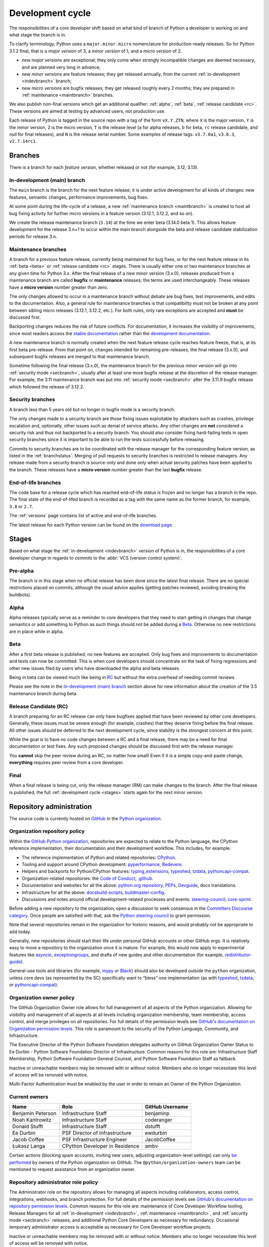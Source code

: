 .. _development-cycle:
.. _devcycle:

Development cycle
=================

The responsibilities of a core developer shift based on what kind of branch of
Python a developer is working on and what stage the branch is in.

To clarify terminology, Python uses a ``major.minor.micro`` nomenclature
for production-ready releases. So for Python 3.1.2 final, that is a *major
version* of 3, a *minor version* of 1, and a *micro version* of 2.

* new *major versions* are exceptional; they only come when strongly
  incompatible changes are deemed necessary, and are planned very long
  in advance;

* new *minor versions* are feature releases; they get released annually,
  from the current :ref:`in-development <indevbranch>` branch;

* new *micro versions* are bugfix releases; they get released roughly
  every 2 months; they are prepared in :ref:`maintenance <maintbranch>`
  branches.

We also publish non-final versions which get an additional qualifier:
:ref:`alpha`, :ref:`beta`, :ref:`release candidate <rc>`.  These versions
are aimed at testing by advanced users, not production use.

Each release of Python is tagged in the source repo with a tag of the form
``vX.Y.ZTN``, where ``X`` is the major version, ``Y`` is the
minor version, ``Z`` is the micro version, ``T`` is the release level
(``a`` for alpha releases, ``b`` for beta, ``rc`` release candidate,
and *null* for final releases), and ``N`` is the release serial number.
Some examples of release tags: ``v3.7.0a1``, ``v3.6.3``, ``v2.7.14rc1``.

Branches
--------

There is a branch for each *feature version*, whether released or not (for
example, 3.12, 3.13).


.. _indevbranch:

In-development (main) branch
^^^^^^^^^^^^^^^^^^^^^^^^^^^^

The ``main`` branch is the branch for the next feature release; it is
under active development for all kinds of changes: new features, semantic
changes, performance improvements, bug fixes.

At some point during the life-cycle of a release, a
new :ref:`maintenance branch <maintbranch>` is created to host all bug fixing
activity for further micro versions in a feature version (3.12.1, 3.12.2, and so
on).

We create the release maintenance branch
(``3.14``) at the time we enter beta (3.14.0 beta 1).  This allows
feature development for the release 3.n+1 to occur within the main
branch alongside the beta and release candidate stabilization periods
for release 3.n.

.. _maintbranch:

Maintenance branches
^^^^^^^^^^^^^^^^^^^^

A branch for a previous feature release, currently being maintained for bug
fixes, or for the next feature release in its
:ref:`beta <beta>` or :ref:`release candidate <rc>` stages.
There is usually either one or two maintenance branches at any given time for
Python 3.x.  After the final release of a new minor version (3.x.0), releases
produced from a maintenance branch are called **bugfix** or **maintenance**
releases; the terms are used interchangeably. These releases have a
**micro version** number greater than zero.

The only changes allowed to occur in a maintenance branch without debate are
bug fixes, test improvements, and edits to the documentation.
Also, a general rule for maintenance branches is that compatibility
must not be broken at any point between sibling micro releases (3.12.1, 3.12.2,
etc.).  For both rules, only rare exceptions are accepted and **must** be
discussed first.

Backporting changes reduces the risk of future conflicts.
For documentation, it increases the visibility of improvements,
since most readers access the `stable documentation <https://docs.python.org/3/>`__
rather than the `development documentation <https://docs.python.org/dev/>`__.

A new maintenance branch is normally created when the next feature release
cycle reaches feature freeze, that is, at its first beta pre-release.
From that point on, changes intended for remaining pre-releases, the final
release (3.x.0), and subsequent bugfix releases are merged to
that maintenance branch.

Sometime following the final release (3.x.0), the maintenance branch for
the previous minor version will go into :ref:`security mode <secbranch>`,
usually after at least one more bugfix release at the discretion of the
release manager.  For example, the 3.11 maintenance branch was put into
:ref:`security mode <secbranch>` after the 3.11.9 bugfix release
which followed the release of 3.12.2.

.. _secbranch:

Security branches
^^^^^^^^^^^^^^^^^

A branch less than 5 years old but no longer in bugfix mode is a security
branch.

The only changes made to a security branch are those fixing issues exploitable
by attackers such as crashes, privilege escalation and, optionally, other
issues such as denial of service attacks.  Any other changes are
**not** considered a security risk and thus not backported to a security branch.
You should also consider fixing hard-failing tests in open security branches
since it is important to be able to run the tests successfully before releasing.

Commits to security branches are to be coordinated with the release manager
for the corresponding feature version, as listed in the :ref:`branchstatus`.
Merging of pull requests to security branches is restricted to release managers.
Any release made from a security branch is source-only and done only when actual
security patches have been applied to the branch. These releases have a
**micro version** number greater than the last **bugfix** release.

.. _eolbranch:

End-of-life branches
^^^^^^^^^^^^^^^^^^^^

The code base for a release cycle which has reached end-of-life status
is frozen and no longer has a branch in the repo.  The final state of
the end-of-lifed branch is recorded as a tag with the same name as the
former branch, for example, ``3.8`` or ``2.7``.

The :ref:`versions` page contains list of active and end-of-life branches.

The latest release for each Python version can be found on the `download page
<https://www.python.org/downloads/>`_.

.. _stages:

Stages
------

Based on what stage the :ref:`in-development <indevbranch>` version of Python
is in, the responsibilities of a core developer change in regards to commits
to the :abbr:`VCS (version control system)`.


Pre-alpha
^^^^^^^^^

The branch is in this stage when no official release has been done since
the latest final release.  There are no special restrictions placed on
commits, although the usual advice applies (getting patches reviewed, avoiding
breaking the buildbots).

.. _alpha:

Alpha
^^^^^

Alpha releases typically serve as a reminder to core developers that they
need to start getting in changes that change semantics or add something to
Python as such things should not be added during a Beta_. Otherwise no new
restrictions are in place while in alpha.

.. _beta:

Beta
^^^^

After a first beta release is published, no new features are accepted.  Only
bug fixes and improvements to documentation and tests can now be committed.
This is when core developers should concentrate on the task of fixing
regressions and other new issues filed by users who have downloaded the alpha
and beta releases.

Being in beta can be viewed much like being in RC_ but without the extra
overhead of needing commit reviews.

Please see the note in the `In-development (main) branch`_ section above for
new information about the creation of the 3.5 maintenance branch during beta.


.. _rc:

Release Candidate (RC)
^^^^^^^^^^^^^^^^^^^^^^

A branch preparing for an RC release can only have bugfixes applied that have
been reviewed by other core developers.  Generally, these issues must be
severe enough (for example, crashes) that they deserve fixing before the final release.
All other issues should be deferred to the next development cycle, since
stability is the strongest concern at this point.

While the goal is to have no code changes between a RC and a final release,
there may be a need for final documentation or test fixes. Any such proposed
changes should be discussed first with the release manager.

You **cannot** skip the peer review during an RC, no matter how small! Even if
it is a simple copy-and-paste change, **everything** requires peer review from
a core developer.

.. _final:

Final
^^^^^

When a final release is being cut, only the release manager (RM) can make
changes to the branch.  After the final release is published, the full
:ref:`development cycle <stages>` starts again for the next minor version.


Repository administration
-------------------------

The source code is currently hosted on `GitHub
<https://github.com/python/cpython>`_ in the `Python organization <https://github.com/python/>`_.

Organization repository policy
^^^^^^^^^^^^^^^^^^^^^^^^^^^^^^

Within the `GitHub Python organization <https://github.com/python/>`_,
repositories are expected to relate to the Python language, the CPython
reference implementation, their documentation and their development workflow.
This includes, for example:

* The reference implementation of Python and related repositories: `CPython <https://github.com/python/cpython>`_.
* Tooling and support around CPython development: `pyperformance <https://github.com/python/pyperformance>`_, `Bedevere <https://github.com/python/bedevere>`_.
* Helpers and backports for Python/CPython features: `typing_extensions <https://github.com/python/typing_extensions>`_, `typeshed <https://github.com/python/typeshed>`_, `tzdata <https://github.com/python/tzdata>`_, `pythoncapi-compat <https://github.com/python/pythoncapi-compat>`_.
* Organization-related repositories: the `Code of Conduct <https://github.com/python/pycon-code-of-conduct>`_, `.github <https://github.com/python/.github>`_.
* Documentation and websites for all the above: `python.org repository <https://github.com/python/pythondotorg>`_, `PEPs <https://github.com/python/peps>`_, `Devguide <https://github.com/python/devguide>`_, docs translations.
* Infrastructure for all the above: `docsbuild-scripts <https://github.com/python/docsbuild-scripts>`_, `buildmaster-config <https://github.com/python/buildmaster-config>`_.
* Discussions and notes around official development-related processes and events: `steering-council <https://github.com/python/steering-council>`_, `core-sprint <https://github.com/python/core-sprint>`_.

Before adding a new repository to the organization, open a discussion to seek consensus
in the `Committers Discourse category <https://discuss.python.org/c/committers/5>`_.
Once people are satisfied with that, ask the `Python steering council <https://github.com/python/steering-council>`_
to grant permission.

Note that several repositories remain in the organization for historic reasons,
and would probably not be appropriate to add today.

Generally, new repositories should start their life under personal GitHub
accounts or other GitHub orgs. It is relatively easy to move a repository to
the organization once it is mature. For example, this would now apply to
experimental features like `asyncio <https://github.com/python/asyncio>`_,
`exceptiongroups <https://github.com/python/exceptiongroups>`_,
and drafts of new guides and other documentation (for example, `redistributor-guide
<https://github.com/python/redistributor-guide>`_).

General-use tools and libraries (for example, `mypy <https://github.com/python/mypy>`_
or `Black <https://github.com/psf/black>`_) should also be developed outside
the ``python`` organization, unless core devs (as represented by the SC)
specifically want to “bless” one implementation (as with
`typeshed <https://github.com/python/typeshed>`_,
`tzdata <https://github.com/python/tzdata>`_, or
`pythoncapi-compat <https://github.com/python/pythoncapi-compat>`_).


Organization owner policy
^^^^^^^^^^^^^^^^^^^^^^^^^

The GitHub Organization Owner role allows for full management of all aspects of
the Python organization. Allowing for visibility and management of all aspects
at all levels including organization membership, team membership, access
control, and merge privileges on all repositories. For full details of the
permission levels see `GitHub's documentation on Organization permission
levels
<https://docs.github.com/en/organizations/managing-peoples-access-to-your-organization-with-roles/roles-in-an-organization#permissions-for-organization-roles>`_.
This role is paramount to the security of the Python Language, Community, and
Infrastructure.

The Executive Director of the Python Software Foundation delegates authority on
GitHub Organization Owner Status to Ee Durbin - Python Software
Foundation Director of Infrastructure. Common reasons for this role are:
Infrastructure Staff Membership, Python Software Foundation General Counsel,
and Python Software Foundation Staff as fallback.

Inactive or unreachable members may be removed with or without notice. Members
who no longer necessitate this level of access will be removed with notice.

Multi-Factor Authentication must be enabled by the user in order to remain an
Owner of the Python Organization.

.. _current owners:

Current owners
^^^^^^^^^^^^^^

+----------------------+--------------------------------+-----------------+
| Name                 | Role                           | GitHub Username |
+======================+================================+=================+
| Benjamin Peterson    | Infrastructure Staff           | benjaminp       |
+----------------------+--------------------------------+-----------------+
| Noah Kantrowitz      | Infrastructure Staff           | coderanger      |
+----------------------+--------------------------------+-----------------+
| Donald Stufft        | Infrastructure Staff           | dstufft         |
+----------------------+--------------------------------+-----------------+
| Ee Durbin            | PSF Director of Infrastructure | ewdurbin        |
+----------------------+--------------------------------+-----------------+
| Jacob Coffee         | PSF Infrastructure Engineer    | JacobCoffee     |
+----------------------+--------------------------------+-----------------+
| Łukasz Langa         | CPython Developer in Residence | ambv            |
+----------------------+--------------------------------+-----------------+

Certain actions (blocking spam accounts, inviting new users, adjusting
organization-level settings) can only `be performed`_ by owners of the Python
organization on GitHub. The ``@python/organization-owners`` team can be
mentioned to request assistance from an organization owner.

.. _be performed: https://docs.github.com/en/organizations/managing-peoples-access-to-your-organization-with-roles/roles-in-an-organization#permissions-for-organization-roles

Repository administrator role policy
^^^^^^^^^^^^^^^^^^^^^^^^^^^^^^^^^^^^

The Administrator role on the repository allows for managing all aspects
including collaborators, access control, integrations, webhooks, and branch
protection. For full details of the permission levels see `GitHub's
documentation on repository permission levels
<https://docs.github.com/en/organizations/managing-peoples-access-to-your-organization-with-roles/roles-in-an-organization#permissions-for-organization-roles>`_.
Common reasons for this role are: maintenance of Core Developer
Workflow tooling, Release Managers for all :ref:`in-development <indevbranch>`,
:ref:`maintenance <maintbranch>`, and :ref:`security mode <secbranch>`
releases, and additional Python Core Developers as necessary for redundancy.
Occasional temporary administrator access is acceptable as necessary for Core
Developer workflow projects.

Inactive or unreachable members may be removed with or without notice. Members
who no longer necessitate this level of access will be removed with notice.

Multi-Factor Authentication must be enabled by the user in order to remain an
Administrator of the repository.

Current administrators
^^^^^^^^^^^^^^^^^^^^^^

+-------------------+----------------------------------------------------------+-----------------+
| Name              | Role                                                     | GitHub Username |
+===================+==========================================================+=================+
| Hugo van Kemenade | Python 3.14 and 3.15 Release Manager                     | hugovk          |
+-------------------+----------------------------------------------------------+-----------------+
| Thomas Wouters    | Python 3.12 and 3.13 Release Manager                     | Yhg1s           |
+-------------------+----------------------------------------------------------+-----------------+
| Pablo Galindo     | Python 3.10 and 3.11 Release Manager,                    | pablogsal       |
|                   | Maintainer of buildbot.python.org                        |                 |
+-------------------+----------------------------------------------------------+-----------------+
| Łukasz Langa      | Python 3.8 and 3.9 Release Manager,                      | ambv            |
|                   | PSF CPython Developer in Residence 2021-present          |                 |
+-------------------+----------------------------------------------------------+-----------------+
| Brett Cannon      |                                                          | brettcannon     |
+-------------------+----------------------------------------------------------+-----------------+
| Ezio Melotti      | Maintainer of bugs.python.org GitHub webhook integration | ezio-melotti    |
+-------------------+----------------------------------------------------------+-----------------+
| Mariatta Wijaya   | Maintainer of bedevere, blurb_it and miss-islington      | Mariatta        |
+-------------------+----------------------------------------------------------+-----------------+
| Seth Larson       | PSF Security Developer-in-Residence                      | sethmlarson     |
+-------------------+----------------------------------------------------------------------------+

Repository release manager role policy
^^^^^^^^^^^^^^^^^^^^^^^^^^^^^^^^^^^^^^

Release Managers for :ref:`in-development <indevbranch>`, :ref:`maintenance
<maintbranch>`, and :ref:`security mode <secbranch>` Python releases are
granted Administrator privileges on the repository. Once a release branch has
entered :ref:`end-of-life <eolbranch>`, the Release Manager for that branch is
removed as an Administrator and granted sole privileges (out side of repository
administrators) to merge changes to that branch.

Multi-Factor Authentication must be enabled by the user in order to retain
access as a Release Manager of the branch.

Governance
----------

The Python Steering Council has overall authority over Python and has delegated
some of its responsibilities to other groups.

This table lists the PEPs defining each group's responsibilities,
and the repository where you can open an issue to ask for a decision.

.. list-table::
   :header-rows: 1

   * - Name
     - PEP
     - Contact repo
   * - Steering Council
     - :pep:`13`
     - :github:`python/steering-council`
   * - C API Working Group
     - :pep:`731`
     - :github:`capi-workgroup/decisions`
   * - Documentation Editorial Board
     - :pep:`732`
     - :github:`python/editorial-board`
   * - Typing Council
     - :pep:`729`
     - :github:`python/typing-council`

.. seealso::

   All governance PEPs: https://peps.python.org/topic/governance/
